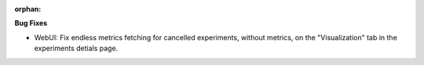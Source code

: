 :orphan:

**Bug Fixes**

-  WebUI: Fix endless metrics fetching for cancelled experiments, without metrics, on the
   "Visualization" tab in the experiments detials page.
